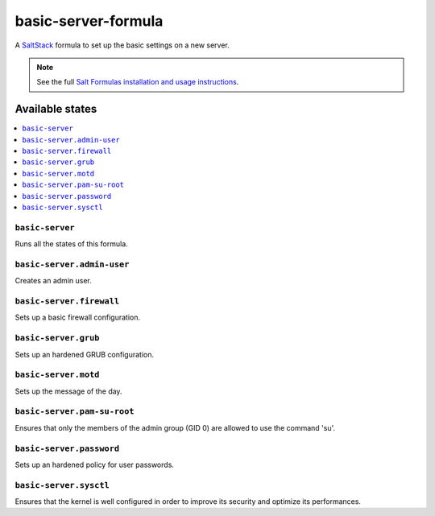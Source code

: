 ====================
basic-server-formula
====================

A `SaltStack <https://saltstack.com/>`_ formula to set up the basic settings on a new server.

.. note::

    See the full `Salt Formulas installation and usage instructions
    <http://docs.saltstack.com/en/latest/topics/development/conventions/formulas.html>`_.

Available states
================

.. contents::
    :local:

``basic-server``
----------------

Runs all the states of this formula.

``basic-server.admin-user``
---------------------------

Creates an admin user.

``basic-server.firewall``
-------------------------

Sets up a basic firewall configuration.

``basic-server.grub``
---------------------

Sets up an hardened GRUB configuration.

``basic-server.motd``
---------------------

Sets up the message of the day.

``basic-server.pam-su-root``
----------------------------

Ensures that only the members of the admin group (GID 0) are allowed to use the command 'su'.

``basic-server.password``
-------------------------

Sets up an hardened policy for user passwords.

``basic-server.sysctl``
-----------------------

Ensures that the kernel is well configured in order to improve its security and optimize its performances.
